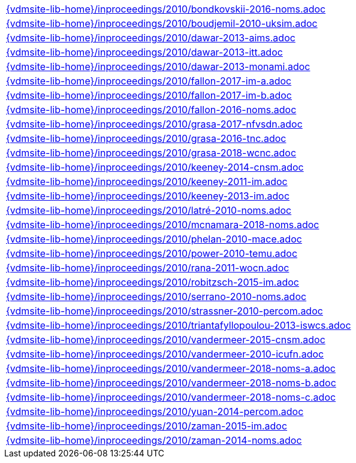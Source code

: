 //
// ============LICENSE_START=======================================================
//  Copyright (C) 2018 Sven van der Meer. All rights reserved.
// ================================================================================
// This file is licensed under the CREATIVE COMMONS ATTRIBUTION 4.0 INTERNATIONAL LICENSE
// Full license text at https://creativecommons.org/licenses/by/4.0/legalcode
// 
// SPDX-License-Identifier: CC-BY-4.0
// ============LICENSE_END=========================================================
//
// @author Sven van der Meer (vdmeer.sven@mykolab.com)
//

[cols="a", grid=rows, frame=none, %autowidth.stretch]
|===
|include::{vdmsite-lib-home}/inproceedings/2010/bondkovskii-2016-noms.adoc[]
|include::{vdmsite-lib-home}/inproceedings/2010/boudjemil-2010-uksim.adoc[]
|include::{vdmsite-lib-home}/inproceedings/2010/dawar-2013-aims.adoc[]
|include::{vdmsite-lib-home}/inproceedings/2010/dawar-2013-itt.adoc[]
|include::{vdmsite-lib-home}/inproceedings/2010/dawar-2013-monami.adoc[]
|include::{vdmsite-lib-home}/inproceedings/2010/fallon-2017-im-a.adoc[]
|include::{vdmsite-lib-home}/inproceedings/2010/fallon-2017-im-b.adoc[]
|include::{vdmsite-lib-home}/inproceedings/2010/fallon-2016-noms.adoc[]
|include::{vdmsite-lib-home}/inproceedings/2010/grasa-2017-nfvsdn.adoc[]
|include::{vdmsite-lib-home}/inproceedings/2010/grasa-2016-tnc.adoc[]
|include::{vdmsite-lib-home}/inproceedings/2010/grasa-2018-wcnc.adoc[]
|include::{vdmsite-lib-home}/inproceedings/2010/keeney-2014-cnsm.adoc[]
|include::{vdmsite-lib-home}/inproceedings/2010/keeney-2011-im.adoc[]
|include::{vdmsite-lib-home}/inproceedings/2010/keeney-2013-im.adoc[]
|include::{vdmsite-lib-home}/inproceedings/2010/latré-2010-noms.adoc[]
|include::{vdmsite-lib-home}/inproceedings/2010/mcnamara-2018-noms.adoc[]
|include::{vdmsite-lib-home}/inproceedings/2010/phelan-2010-mace.adoc[]
|include::{vdmsite-lib-home}/inproceedings/2010/power-2010-temu.adoc[]
|include::{vdmsite-lib-home}/inproceedings/2010/rana-2011-wocn.adoc[]
|include::{vdmsite-lib-home}/inproceedings/2010/robitzsch-2015-im.adoc[]
|include::{vdmsite-lib-home}/inproceedings/2010/serrano-2010-noms.adoc[]
|include::{vdmsite-lib-home}/inproceedings/2010/strassner-2010-percom.adoc[]
|include::{vdmsite-lib-home}/inproceedings/2010/triantafyllopoulou-2013-iswcs.adoc[]
|include::{vdmsite-lib-home}/inproceedings/2010/vandermeer-2015-cnsm.adoc[]
|include::{vdmsite-lib-home}/inproceedings/2010/vandermeer-2010-icufn.adoc[]
|include::{vdmsite-lib-home}/inproceedings/2010/vandermeer-2018-noms-a.adoc[]
|include::{vdmsite-lib-home}/inproceedings/2010/vandermeer-2018-noms-b.adoc[]
|include::{vdmsite-lib-home}/inproceedings/2010/vandermeer-2018-noms-c.adoc[]
|include::{vdmsite-lib-home}/inproceedings/2010/yuan-2014-percom.adoc[]
|include::{vdmsite-lib-home}/inproceedings/2010/zaman-2015-im.adoc[]
|include::{vdmsite-lib-home}/inproceedings/2010/zaman-2014-noms.adoc[]
|===

